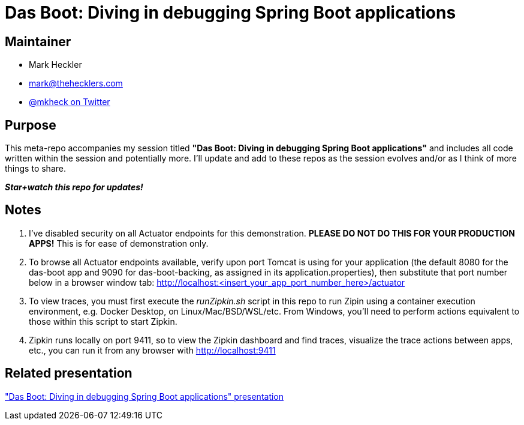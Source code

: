 = Das Boot: Diving in debugging Spring Boot applications

== Maintainer

* Mark Heckler
* mailto:mark@thehecklers.com[mark@thehecklers.com]
* https://twitter.com/mkheck[@mkheck on Twitter]

== Purpose

This meta-repo accompanies my session titled *"Das Boot: Diving in debugging Spring Boot applications"* and includes all code written within the session and potentially more. I'll update and add to these repos as the session evolves and/or as I think of more things to share.

*_Star+watch this repo for updates!_*

== Notes

. I've disabled security on all Actuator endpoints for this demonstration. **PLEASE DO NOT DO THIS FOR YOUR PRODUCTION APPS!** This is for ease of demonstration only.
. To browse all Actuator endpoints available, verify upon port Tomcat is using for your application (the default 8080 for the das-boot app and 9090 for das-boot-backing, as assigned in its application.properties), then substitute that port number below in a browser window tab: http://localhost:<insert_your_app_port_number_here>/actuator
. To view traces, you must first execute the _runZipkin.sh_ script in this repo to run Zipin using a container execution environment, e.g. Docker Desktop, on Linux/Mac/BSD/WSL/etc. From Windows, you'll need to perform actions equivalent to those within this script to start Zipkin.
. Zipkin runs locally on port 9411, so to view the Zipkin dashboard and find traces, visualize the trace actions between apps, etc., you can run it from any browser with http://localhost:9411

== Related presentation

https://speakerdeck.com/mkheck/das-boot-diving-into-debugging-spring-boot-applications["Das Boot: Diving in debugging Spring Boot applications" presentation]